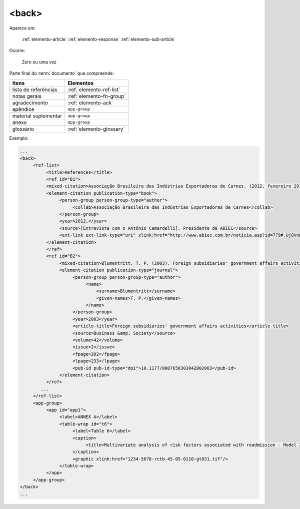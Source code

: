 .. _elemento-back:

<back>
======

Aparece em:

  :ref:`elemento-article`
  :ref:`elemento-response`
  :ref:`elemento-sub-article`

Ocorre:

  Zero ou uma vez

Parte final do :term:`documento` que compreende:


+----------------------+--------------------------+
| Itens                | Elementos                |
+======================+==========================+
| lista de referências | :ref:`elemento-ref-list` |
+----------------------+--------------------------+
| notas gerais         | :ref:`elemento-fn-group` |
+----------------------+--------------------------+
| agradecimento        | :ref:`elemento-ack`      |
+----------------------+--------------------------+
| apêndice             | ``app-group``            |
+----------------------+--------------------------+
| material suplementar | ``app-group``            |
+----------------------+--------------------------+
| anexo                | ``app-group``            |
+----------------------+--------------------------+
| glossário            | :ref:`elemento-glossary` |
+----------------------+--------------------------+


Exemplo:

.. code-block:: xml

   ...
   <back>
        <ref-list>
             <title>References</title>
             <ref id="B1">
             <mixed-citation>Associação Brasileira das Indústrias Exportadoras de Carnes. (2012, fevereiro 29). [Entrevista com o Antônio Camardelli]. Presidente da ABIEC. Retrieved from http://www.abiec.com.br/noticia.asp?id=779#.Uj8VnWt5mSM  </mixed-citation>
             <element-citation publication-type="book">
                  <person-group person-group-type="author">
                       <collab>Associação Brasileira das Indústrias Exportadoras de Carnes</collab>
                  </person-group>
                  <year>2012,</year>
                  <source>[Entrevista com o Antônio Camardelli]. Presidente da ABIEC</source>
                  <ext-link ext-link-type="uri" xlink:href="http://www.abiec.com.br/noticia.asp?id=779#.Uj8VnWt5mSM">http://www.abiec.com.br/noticia.asp?id=779#.Uj8VnWt5mSM</ext-link>
             </element-citation>
             </ref>
             <ref id="B2">
                  <mixed-citation>Blumentritt, T. P. (2003). Foreign subsidiaries' government affairs activities. Business &amp; Society, 42(2), 202-233. doi: 10.1177/0007650303042002003</mixed-citation>
                  <element-citation publication-type="journal">
                       <person-group person-group-type="author">
                            <name>
                                <surname>Blumentritt</surname>
                                <given-names>T. P.</given-names>
                            </name>
                       </person-group>
                       <year>2003</year>
                       <article-title>Foreign subsidiaries' government affairs activities</article-title>
                       <source>Business &amp; Society</source>
                       <volume>42</volume>
                       <issue>2</issue>
                       <fpage>202</fpage>
                       <lpage>233</lpage>
                       <pub-id pub-id-type="doi">10.1177/0007650303042002003</pub-id>
                  </element-citation>
             </ref>
           ...
        </ref-list>
        <app-group>
             <app id="app1">
                  <label>ANNEX A</label>
                  <table-wrap id="t6">
                       <label>Table 6</label>
                       <caption>
                            <title>Multivariate analysis of risk factors associated with readmission - Model 2</title>
                       </caption>
                       <graphic xlink:href="1234-5678-rctb-45-05-0110-gt031.tif"/>
                  </table-wrap>
             </app>
        </app-group>
   </back>
   ...



.. {"reviewed_on": "20160623", "by": "gandhalf_thewhite@hotmail.com"}
